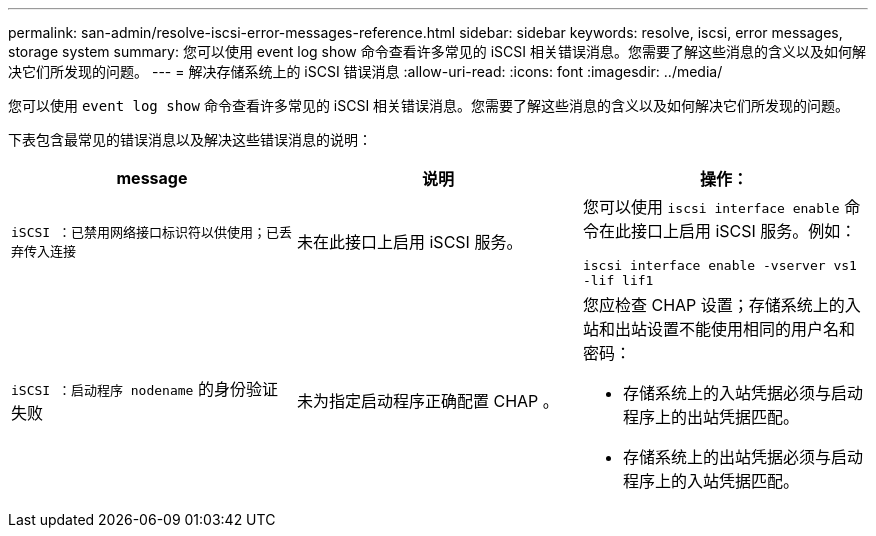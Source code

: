 ---
permalink: san-admin/resolve-iscsi-error-messages-reference.html 
sidebar: sidebar 
keywords: resolve, iscsi, error messages, storage system 
summary: 您可以使用 event log show 命令查看许多常见的 iSCSI 相关错误消息。您需要了解这些消息的含义以及如何解决它们所发现的问题。 
---
= 解决存储系统上的 iSCSI 错误消息
:allow-uri-read: 
:icons: font
:imagesdir: ../media/


[role="lead"]
您可以使用 `event log show` 命令查看许多常见的 iSCSI 相关错误消息。您需要了解这些消息的含义以及如何解决它们所发现的问题。

下表包含最常见的错误消息以及解决这些错误消息的说明：

[cols="3*"]
|===
| message | 说明 | 操作： 


 a| 
`iSCSI ：已禁用网络接口标识符以供使用；已丢弃传入连接`
 a| 
未在此接口上启用 iSCSI 服务。
 a| 
您可以使用 `iscsi interface enable` 命令在此接口上启用 iSCSI 服务。例如：

`iscsi interface enable -vserver vs1 -lif lif1`



 a| 
`iSCSI ：启动程序 nodename` 的身份验证失败
 a| 
未为指定启动程序正确配置 CHAP 。
 a| 
您应检查 CHAP 设置；存储系统上的入站和出站设置不能使用相同的用户名和密码：

* 存储系统上的入站凭据必须与启动程序上的出站凭据匹配。
* 存储系统上的出站凭据必须与启动程序上的入站凭据匹配。


|===
